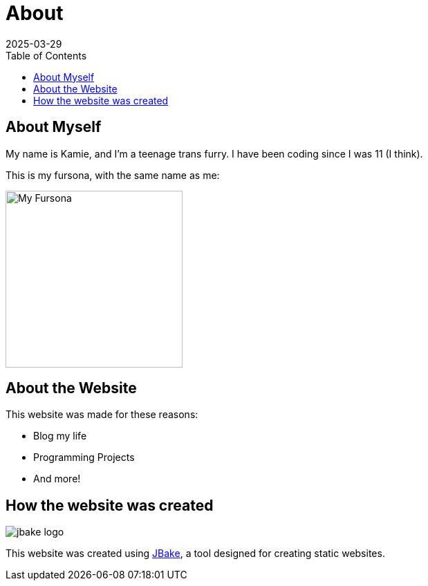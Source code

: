 = About
2025-03-29
// post/page
:jbake-type: page
// draft/published
:jbake-status: published
:jbake-tags: about
:toc: auto

== About Myself
My name is Kamie, and I'm a teenage trans furry. I have been coding since I was 11 (I think).

This is my fursona, with the same name as me:

image::./img/furry_shit_lol/me_4.png[My Fursona,256,256]

== About the Website
This website was made for these reasons:

* Blog my life
* Programming Projects
* And more!

== How the website was created
image::about/jbake_logo.png[role=right]

This website was created using https://jbake.org/[JBake], a tool designed for creating static websites.